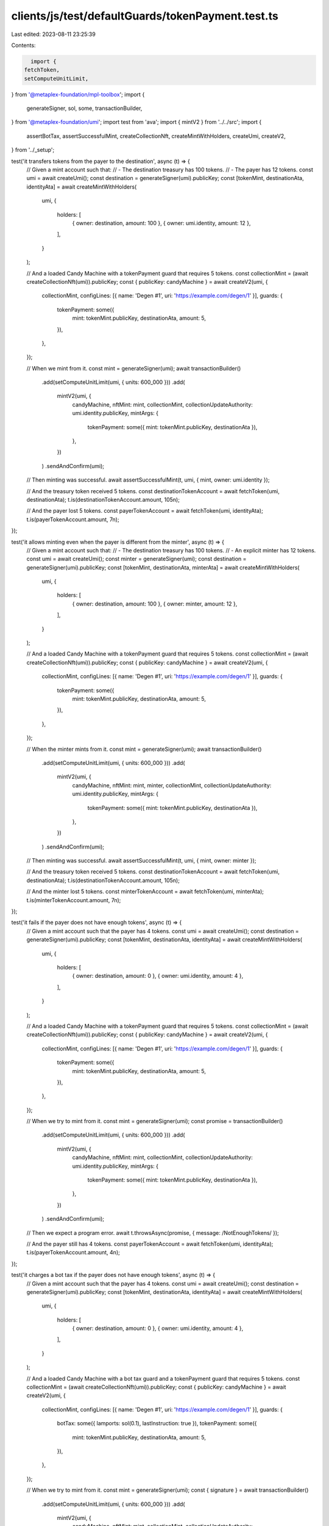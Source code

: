 clients/js/test/defaultGuards/tokenPayment.test.ts
==================================================

Last edited: 2023-08-11 23:25:39

Contents:

.. code-block:: ts

    import {
  fetchToken,
  setComputeUnitLimit,
} from '@metaplex-foundation/mpl-toolbox';
import {
  generateSigner,
  sol,
  some,
  transactionBuilder,
} from '@metaplex-foundation/umi';
import test from 'ava';
import { mintV2 } from '../../src';
import {
  assertBotTax,
  assertSuccessfulMint,
  createCollectionNft,
  createMintWithHolders,
  createUmi,
  createV2,
} from '../_setup';

test('it transfers tokens from the payer to the destination', async (t) => {
  // Given a mint account such that:
  // - The destination treasury has 100 tokens.
  // - The payer has 12 tokens.
  const umi = await createUmi();
  const destination = generateSigner(umi).publicKey;
  const [tokenMint, destinationAta, identityAta] = await createMintWithHolders(
    umi,
    {
      holders: [
        { owner: destination, amount: 100 },
        { owner: umi.identity, amount: 12 },
      ],
    }
  );

  // And a loaded Candy Machine with a tokenPayment guard that requires 5 tokens.
  const collectionMint = (await createCollectionNft(umi)).publicKey;
  const { publicKey: candyMachine } = await createV2(umi, {
    collectionMint,
    configLines: [{ name: 'Degen #1', uri: 'https://example.com/degen/1' }],
    guards: {
      tokenPayment: some({
        mint: tokenMint.publicKey,
        destinationAta,
        amount: 5,
      }),
    },
  });

  // When we mint from it.
  const mint = generateSigner(umi);
  await transactionBuilder()
    .add(setComputeUnitLimit(umi, { units: 600_000 }))
    .add(
      mintV2(umi, {
        candyMachine,
        nftMint: mint,
        collectionMint,
        collectionUpdateAuthority: umi.identity.publicKey,
        mintArgs: {
          tokenPayment: some({ mint: tokenMint.publicKey, destinationAta }),
        },
      })
    )
    .sendAndConfirm(umi);

  // Then minting was successful.
  await assertSuccessfulMint(t, umi, { mint, owner: umi.identity });

  // And the treasury token received 5 tokens.
  const destinationTokenAccount = await fetchToken(umi, destinationAta);
  t.is(destinationTokenAccount.amount, 105n);

  // And the payer lost 5 tokens.
  const payerTokenAccount = await fetchToken(umi, identityAta);
  t.is(payerTokenAccount.amount, 7n);
});

test('it allows minting even when the payer is different from the minter', async (t) => {
  // Given a mint account such that:
  // - The destination treasury has 100 tokens.
  // - An explicit minter has 12 tokens.
  const umi = await createUmi();
  const minter = generateSigner(umi);
  const destination = generateSigner(umi).publicKey;
  const [tokenMint, destinationAta, minterAta] = await createMintWithHolders(
    umi,
    {
      holders: [
        { owner: destination, amount: 100 },
        { owner: minter, amount: 12 },
      ],
    }
  );

  // And a loaded Candy Machine with a tokenPayment guard that requires 5 tokens.
  const collectionMint = (await createCollectionNft(umi)).publicKey;
  const { publicKey: candyMachine } = await createV2(umi, {
    collectionMint,
    configLines: [{ name: 'Degen #1', uri: 'https://example.com/degen/1' }],
    guards: {
      tokenPayment: some({
        mint: tokenMint.publicKey,
        destinationAta,
        amount: 5,
      }),
    },
  });

  // When the minter mints from it.
  const mint = generateSigner(umi);
  await transactionBuilder()
    .add(setComputeUnitLimit(umi, { units: 600_000 }))
    .add(
      mintV2(umi, {
        candyMachine,
        nftMint: mint,
        minter,
        collectionMint,
        collectionUpdateAuthority: umi.identity.publicKey,
        mintArgs: {
          tokenPayment: some({ mint: tokenMint.publicKey, destinationAta }),
        },
      })
    )
    .sendAndConfirm(umi);

  // Then minting was successful.
  await assertSuccessfulMint(t, umi, { mint, owner: minter });

  // And the treasury token received 5 tokens.
  const destinationTokenAccount = await fetchToken(umi, destinationAta);
  t.is(destinationTokenAccount.amount, 105n);

  // And the minter lost 5 tokens.
  const minterTokenAccount = await fetchToken(umi, minterAta);
  t.is(minterTokenAccount.amount, 7n);
});

test('it fails if the payer does not have enough tokens', async (t) => {
  // Given a mint account such that the payer has 4 tokens.
  const umi = await createUmi();
  const destination = generateSigner(umi).publicKey;
  const [tokenMint, destinationAta, identityAta] = await createMintWithHolders(
    umi,
    {
      holders: [
        { owner: destination, amount: 0 },
        { owner: umi.identity, amount: 4 },
      ],
    }
  );

  // And a loaded Candy Machine with a tokenPayment guard that requires 5 tokens.
  const collectionMint = (await createCollectionNft(umi)).publicKey;
  const { publicKey: candyMachine } = await createV2(umi, {
    collectionMint,
    configLines: [{ name: 'Degen #1', uri: 'https://example.com/degen/1' }],
    guards: {
      tokenPayment: some({
        mint: tokenMint.publicKey,
        destinationAta,
        amount: 5,
      }),
    },
  });

  // When we try to mint from it.
  const mint = generateSigner(umi);
  const promise = transactionBuilder()
    .add(setComputeUnitLimit(umi, { units: 600_000 }))
    .add(
      mintV2(umi, {
        candyMachine,
        nftMint: mint,
        collectionMint,
        collectionUpdateAuthority: umi.identity.publicKey,
        mintArgs: {
          tokenPayment: some({ mint: tokenMint.publicKey, destinationAta }),
        },
      })
    )
    .sendAndConfirm(umi);

  // Then we expect a program error.
  await t.throwsAsync(promise, { message: /NotEnoughTokens/ });

  // And the payer still has 4 tokens.
  const payerTokenAccount = await fetchToken(umi, identityAta);
  t.is(payerTokenAccount.amount, 4n);
});

test('it charges a bot tax if the payer does not have enough tokens', async (t) => {
  // Given a mint account such that the payer has 4 tokens.
  const umi = await createUmi();
  const destination = generateSigner(umi).publicKey;
  const [tokenMint, destinationAta, identityAta] = await createMintWithHolders(
    umi,
    {
      holders: [
        { owner: destination, amount: 0 },
        { owner: umi.identity, amount: 4 },
      ],
    }
  );

  // And a loaded Candy Machine with a bot tax guard and a tokenPayment guard that requires 5 tokens.
  const collectionMint = (await createCollectionNft(umi)).publicKey;
  const { publicKey: candyMachine } = await createV2(umi, {
    collectionMint,
    configLines: [{ name: 'Degen #1', uri: 'https://example.com/degen/1' }],
    guards: {
      botTax: some({ lamports: sol(0.1), lastInstruction: true }),
      tokenPayment: some({
        mint: tokenMint.publicKey,
        destinationAta,
        amount: 5,
      }),
    },
  });

  // When we try to mint from it.
  const mint = generateSigner(umi);
  const { signature } = await transactionBuilder()
    .add(setComputeUnitLimit(umi, { units: 600_000 }))
    .add(
      mintV2(umi, {
        candyMachine,
        nftMint: mint,
        collectionMint,
        collectionUpdateAuthority: umi.identity.publicKey,
        mintArgs: {
          tokenPayment: some({ mint: tokenMint.publicKey, destinationAta }),
        },
      })
    )
    .sendAndConfirm(umi);

  // Then we expect a silent bot tax error.
  await assertBotTax(t, umi, mint, signature, /NotEnoughTokens/);

  // And the payer still has 4 tokens.
  const payerTokenAccount = await fetchToken(umi, identityAta);
  t.is(payerTokenAccount.amount, 4n);
});


